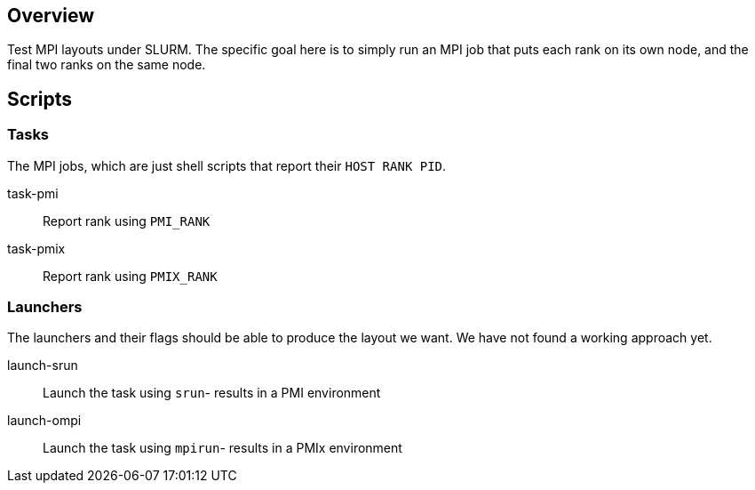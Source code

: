 
== Overview

Test MPI layouts under SLURM.  The specific goal here is to simply run an MPI job that puts each rank on its own node, and the final two ranks on the same node.

== Scripts

=== Tasks

The MPI jobs, which are just shell scripts that report their `HOST RANK PID`.

task-pmi::
Report rank using `PMI_RANK`

task-pmix::
Report rank using `PMIX_RANK`

=== Launchers

The launchers and their flags should be able to produce the layout we want.  We have not found a working approach yet.

launch-srun::
Launch the task using `srun`- results in a PMI environment +

launch-ompi::
Launch the task using `mpirun`- results in a PMIx environment
